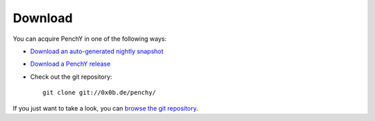 ========
Download
========

You can acquire PenchY in one of the following ways:

- `Download an auto-generated nightly snapshot <http://penchy.0x0b.de/archive/penchy-nightly.zip>`_
- `Download a PenchY release <http://git.0x0b.de/penchy/>`_
- Check out the git repository::

    git clone git://0x0b.de/penchy/

If you just want to take a look, you can
`browse the git repository <http://git.0x0b.de/penchy/>`_.
